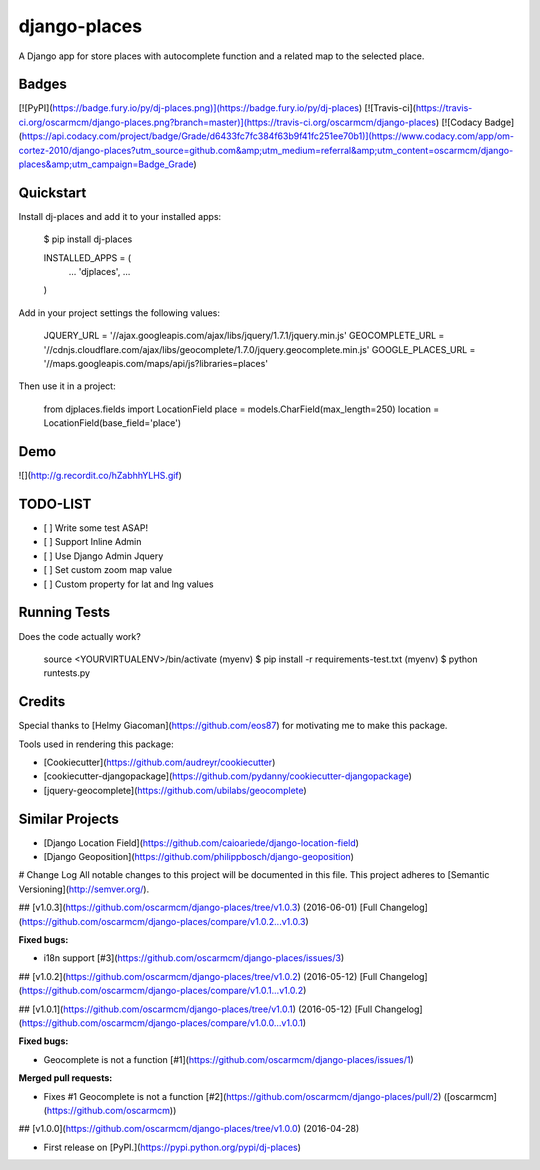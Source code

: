 django-places
=============================

A Django app for store places with autocomplete function and a related map to the selected place.

Badges
---------

[![PyPI](https://badge.fury.io/py/dj-places.png)](https://badge.fury.io/py/dj-places)
[![Travis-ci](https://travis-ci.org/oscarmcm/django-places.png?branch=master)](https://travis-ci.org/oscarmcm/django-places)
[![Codacy Badge](https://api.codacy.com/project/badge/Grade/d6433fc7fc384f63b9f41fc251ee70b1)](https://www.codacy.com/app/om-cortez-2010/django-places?utm_source=github.com&amp;utm_medium=referral&amp;utm_content=oscarmcm/django-places&amp;utm_campaign=Badge_Grade)

Quickstart
----------

Install dj-places and add it to your installed apps:

    $ pip install dj-places

    INSTALLED_APPS = (
    	...
    	'djplaces',
    	...
    )

Add in your project settings the following values:

	JQUERY_URL = '//ajax.googleapis.com/ajax/libs/jquery/1.7.1/jquery.min.js'
 	GEOCOMPLETE_URL = '//cdnjs.cloudflare.com/ajax/libs/geocomplete/1.7.0/jquery.geocomplete.min.js'
 	GOOGLE_PLACES_URL = '//maps.googleapis.com/maps/api/js?libraries=places'


Then use it in a project:

    from djplaces.fields import LocationField
    place = models.CharField(max_length=250)
    location = LocationField(base_field='place')

Demo
------

![](http://g.recordit.co/hZabhhYLHS.gif)

TODO-LIST
--------

* [ ] Write some test ASAP!
* [ ] Support Inline Admin
* [ ] Use Django Admin Jquery
* [ ] Set custom zoom map value
* [ ] Custom property for lat and lng values

Running Tests
--------------

Does the code actually work?

    source <YOURVIRTUALENV>/bin/activate
    (myenv) $ pip install -r requirements-test.txt
    (myenv) $ python runtests.py

Credits
---------

Special thanks to [Helmy Giacoman](https://github.com/eos87) for motivating me to make this package.

Tools used in rendering this package:

*  [Cookiecutter](https://github.com/audreyr/cookiecutter)
*  [cookiecutter-djangopackage](https://github.com/pydanny/cookiecutter-djangopackage)
*  [jquery-geocomplete](https://github.com/ubilabs/geocomplete)

Similar Projects
------------

*  [Django Location Field](https://github.com/caioariede/django-location-field)
*  [Django Geoposition](https://github.com/philippbosch/django-geoposition)


# Change Log
All notable changes to this project will be documented in this file.
This project adheres to [Semantic Versioning](http://semver.org/).

## [v1.0.3](https://github.com/oscarmcm/django-places/tree/v1.0.3) (2016-06-01)
[Full Changelog](https://github.com/oscarmcm/django-places/compare/v1.0.2...v1.0.3)

**Fixed bugs:**

- i18n support [\#3](https://github.com/oscarmcm/django-places/issues/3)

## [v1.0.2](https://github.com/oscarmcm/django-places/tree/v1.0.2) (2016-05-12)
[Full Changelog](https://github.com/oscarmcm/django-places/compare/v1.0.1...v1.0.2)

## [v1.0.1](https://github.com/oscarmcm/django-places/tree/v1.0.1) (2016-05-12)
[Full Changelog](https://github.com/oscarmcm/django-places/compare/v1.0.0...v1.0.1)

**Fixed bugs:**

- Geocomplete is not a function [\#1](https://github.com/oscarmcm/django-places/issues/1)

**Merged pull requests:**

- Fixes \#1 Geocomplete is not a function [\#2](https://github.com/oscarmcm/django-places/pull/2) ([oscarmcm](https://github.com/oscarmcm))

## [v1.0.0](https://github.com/oscarmcm/django-places/tree/v1.0.0) (2016-04-28)

- First release on [PyPI.](https://pypi.python.org/pypi/dj-places)



